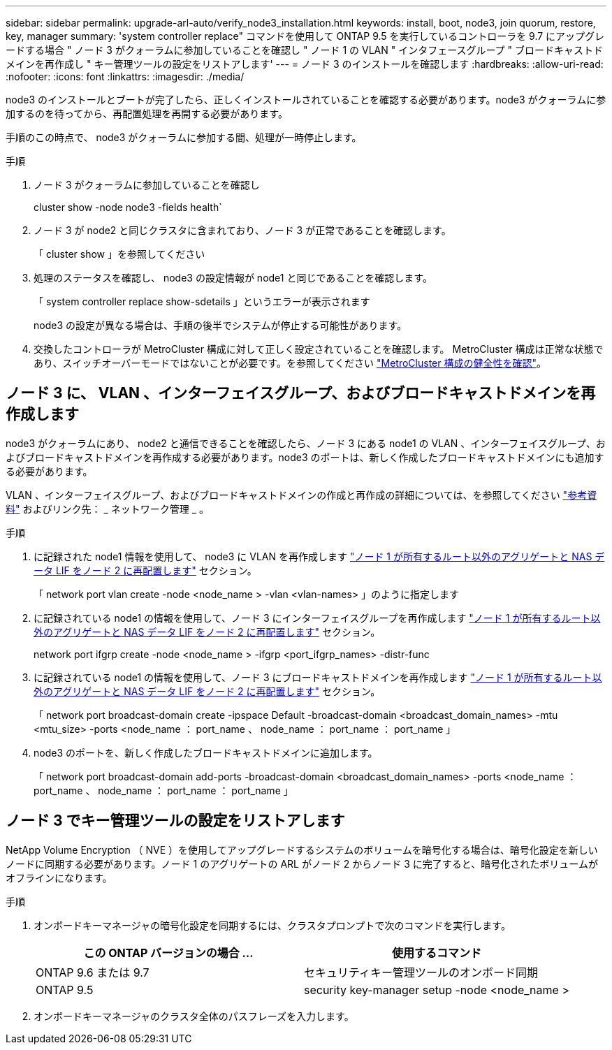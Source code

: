 ---
sidebar: sidebar 
permalink: upgrade-arl-auto/verify_node3_installation.html 
keywords: install, boot, node3, join quorum, restore, key, manager 
summary: 'system controller replace" コマンドを使用して ONTAP 9.5 を実行しているコントローラを 9.7 にアップグレードする場合 " ノード 3 がクォーラムに参加していることを確認し " ノード 1 の VLAN " インタフェースグループ " ブロードキャストドメインを再作成し " キー管理ツールの設定をリストアします' 
---
= ノード 3 のインストールを確認します
:hardbreaks:
:allow-uri-read: 
:nofooter: 
:icons: font
:linkattrs: 
:imagesdir: ./media/


[role="lead"]
node3 のインストールとブートが完了したら、正しくインストールされていることを確認する必要があります。node3 がクォーラムに参加するのを待ってから、再配置処理を再開する必要があります。

手順のこの時点で、 node3 がクォーラムに参加する間、処理が一時停止します。

.手順
. ノード 3 がクォーラムに参加していることを確認し
+
cluster show -node node3 -fields health`

. ノード 3 が node2 と同じクラスタに含まれており、ノード 3 が正常であることを確認します。
+
「 cluster show 」を参照してください

. 処理のステータスを確認し、 node3 の設定情報が node1 と同じであることを確認します。
+
「 system controller replace show-sdetails 」というエラーが表示されます

+
node3 の設定が異なる場合は、手順の後半でシステムが停止する可能性があります。

. 交換したコントローラが MetroCluster 構成に対して正しく設定されていることを確認します。 MetroCluster 構成は正常な状態であり、スイッチオーバーモードではないことが必要です。を参照してください link:verify_health_of_metrocluster_config.html["MetroCluster 構成の健全性を確認"]。




== ノード 3 に、 VLAN 、インターフェイスグループ、およびブロードキャストドメインを再作成します

node3 がクォーラムにあり、 node2 と通信できることを確認したら、ノード 3 にある node1 の VLAN 、インターフェイスグループ、およびブロードキャストドメインを再作成する必要があります。node3 のポートは、新しく作成したブロードキャストドメインにも追加する必要があります。

VLAN 、インターフェイスグループ、およびブロードキャストドメインの作成と再作成の詳細については、を参照してください link:other_references.html["参考資料"] およびリンク先： _ ネットワーク管理 _ 。

.手順
. に記録された node1 情報を使用して、 node3 に VLAN を再作成します link:relocate_non_root_aggr_and_nas_data_lifs_node1_node2.html["ノード 1 が所有するルート以外のアグリゲートと NAS データ LIF をノード 2 に再配置します"] セクション。
+
「 network port vlan create -node <node_name > -vlan <vlan-names> 」のように指定します

. に記録されている node1 の情報を使用して、ノード 3 にインターフェイスグループを再作成します link:relocate_non_root_aggr_and_nas_data_lifs_node1_node2.html["ノード 1 が所有するルート以外のアグリゲートと NAS データ LIF をノード 2 に再配置します"] セクション。
+
network port ifgrp create -node <node_name > -ifgrp <port_ifgrp_names> -distr-func

. に記録されている node1 の情報を使用して、ノード 3 にブロードキャストドメインを再作成します link:relocate_non_root_aggr_and_nas_data_lifs_node1_node2.html["ノード 1 が所有するルート以外のアグリゲートと NAS データ LIF をノード 2 に再配置します"] セクション。
+
「 network port broadcast-domain create -ipspace Default -broadcast-domain <broadcast_domain_names> -mtu <mtu_size> -ports <node_name ： port_name 、 node_name ： port_name ： port_name 」

. node3 のポートを、新しく作成したブロードキャストドメインに追加します。
+
「 network port broadcast-domain add-ports -broadcast-domain <broadcast_domain_names> -ports <node_name ： port_name 、 node_name ： port_name ： port_name 」





== ノード 3 でキー管理ツールの設定をリストアします

NetApp Volume Encryption （ NVE ）を使用してアップグレードするシステムのボリュームを暗号化する場合は、暗号化設定を新しいノードに同期する必要があります。ノード 1 のアグリゲートの ARL がノード 2 からノード 3 に完了すると、暗号化されたボリュームがオフラインになります。

.手順
. オンボードキーマネージャの暗号化設定を同期するには、クラスタプロンプトで次のコマンドを実行します。
+
|===
| この ONTAP バージョンの場合 ... | 使用するコマンド 


| ONTAP 9.6 または 9.7 | セキュリティキー管理ツールのオンボード同期 


| ONTAP 9.5 | security key-manager setup -node <node_name > 
|===
. オンボードキーマネージャのクラスタ全体のパスフレーズを入力します。

